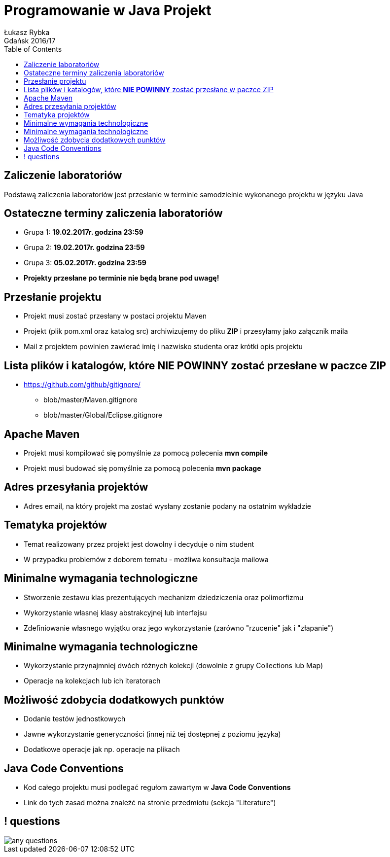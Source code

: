 :longform:
:sectids!:
:imagesdir: images
:source-highlighter: highlightjs
:language: no-highlight
:dzslides-style: asciidoctor-custom
:dzslides-fonts: family=Yanone+Kaffeesatz:400,700,200,200&family=Cedarville+Cursive
:dzslides-transition: fade
:dzslides-highlight: monokai
:experimental:
:toc2:
:sectanchors:
:idprefix:
:idseparator: -
:icons: font
:linkattrs:

= Programowanie w Java Projekt
Łukasz Rybka ; Gdańsk 2016/17

[.topic]
== Zaliczenie laboratoriów

Podstawą zaliczenia laboratoriów jest przesłanie w terminie samodzielnie wykonanego projektu w języku Java

[.topic]
== Ostateczne terminy zaliczenia laboratoriów

[.incremental]
* Grupa 1: *19.02.2017r. godzina 23:59*
* Grupa 2: *19.02.2017r. godzina 23:59*
* Grupa 3: *05.02.2017r. godzina 23:59*
* *Projekty przesłane po terminie nie będą brane pod uwagę!*

[.topic]
== Przesłanie projektu

[.incremental]
* Projekt musi zostać przesłany w postaci projektu Maven
* Projekt (plik pom.xml oraz katalog src) archiwizujemy do pliku *ZIP* i przesyłamy jako załącznik maila
* Mail z projektem powinien zawierać imię i nazwisko studenta oraz krótki opis projektu

[.topic]
== Lista plików i katalogów, które *NIE POWINNY* zostać przesłane w paczce ZIP

[.incremental]
* https://github.com/github/gitignore/
** blob/master/Maven.gitignore
** blob/master/Global/Eclipse.gitignore

[.topic]
== Apache Maven

[.incremental]
* Projekt musi kompilować się pomyślnie za pomocą polecenia *mvn compile*
* Projekt musi budować się pomyślnie za pomocą polecenia *mvn package*

[.topic]
== Adres przesyłania projektów
* Adres email, na który projekt ma zostać wysłany zostanie podany na ostatnim wykładzie

[.topic]
== Tematyka projektów

[.incremental]
* Temat realizowany przez projekt jest dowolny i decyduje o nim student
* W przypadku problemów z doborem tematu - możliwa konsultacja mailowa

[.topic]
== Minimalne wymagania technologiczne

[.incremental]
* Stworzenie zestawu klas prezentujących mechanizm dziedziczenia oraz polimorfizmu
* Wykorzystanie własnej klasy abstrakcyjnej lub interfejsu
* Zdefiniowanie własnego wyjątku oraz jego wykorzystanie (zarówno "rzucenie" jak i "złapanie")

[.topic]
== Minimalne wymagania technologiczne

[.incremental]
* Wykorzystanie przynajmniej dwóch różnych kolekcji (dowolnie z grupy Collections lub Map)
* Operacje na kolekcjach lub ich iteratorach

[.topic]
== Możliwość zdobycia dodatkowych punktów

[.incremental]
* Dodanie testów jednostkowych
* Jawne wykorzystanie generyczności (innej niż tej dostępnej z poziomu języka)
* Dodatkowe operacje jak np. operacje na plikach

[.topic]
== Java Code Conventions

[.incremental]
* Kod całego projektu musi podlegać regułom zawartym w *Java Code Conventions*
* Link do tych zasad można znaleźć na stronie przedmiotu (sekcja "Literature")

== ! questions
image::any-questions.jpg[caption="Pytania?", crole="invert", role="stretch-x"]